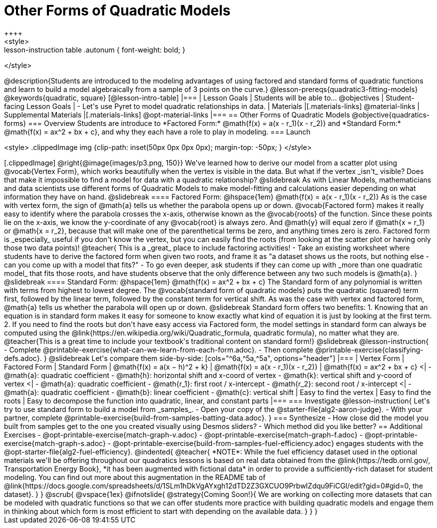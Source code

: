 = Other Forms of Quadratic Models
++++
<style>
.lesson-instruction table .autonum { font-weight: bold; }
</style>
++++
@description{Students are introduced to the modeling advantages of using factored and standard forms of quadratic functions and learn to build a model algebraically from a sample of 3 points on the curve.}

@lesson-prereqs{quadratic3-fitting-models}

@keywords{quadratic, square}

[@lesson-intro-table]
|===

| Lesson Goals
| Students will be able to...
@objectives

| Student-facing Lesson Goals
|

- Let's use Pyret to model quadratic relationships in data.


| Materials
|[.materials-links]
@material-links

| Supplemental Materials
|[.materials-links]
@opt-material-links

|===


== Other Forms of Quadratic Models
@objective{quadratics-forms}

=== Overview
Students are introduce to *Factored Form:* @math{f(x) = a(x - r_1)(x - r_2)} and *Standard Form:* @math{f(x) = ax^2 + bx + c}, and why they each have a role to play in modeling.

=== Launch
++++
<style>
.clippedImage img {clip-path: inset(50px 0px 0px 0px); margin-top: -50px; }
</style>
++++
[.clippedImage]
@right{@image{images/p3.png, 150}} We've learned how to derive our model from a scatter plot using @vocab{Vertex Form}, which works beautifully when the vertex is visible in the data. But what if the vertex _isn't_ visible? Does that make it impossible to find a model for data with a quadratic relationship?

@slidebreak

As with Linear Models, mathematicians and data scientists use different forms of Quadratic Models to make model-fitting and calculations easier depending on what information they have on hand.

@slidebreak
==== Factored Form: @hspace{1em} @math{f(x) = a(x - r_1)(x - r_2)}

As is the case with vertex form, the sign of @math{a} tells us whether the parabola opens up or down.

@vocab{Factored form} makes it really easy to identify where the parabola crosses the x-axis, otherwise known as the @vocab{roots} of the function.

Since these points lie on the x-axis, we know the y-coordinate of any @vocab{root} is always zero. And @math{y} will equal zero if @math{x = r_1} or @math{x = r_2}, because that will make one of the parenthetical terms be zero, and anything times zero is zero.

Factored form is _especially_ useful if you don't know the vertex, but you can easily find the roots (from looking at the scatter plot or having only those two data points)!

@teacher{
This is a _great_ place to include factoring activities!

- Take an existing worksheet where students have to derive the factored form when given two roots, and frame it as "a dataset shows us the roots, but nothing else - can you come up with a model that fits?"
- To go even deeper, ask students if they can come up with _more than one quadratic model_ that fits those roots, and have students observe that the only difference between any two such models is @math{a}.
}

@slidebreak

==== Standard Form: @hspace{1em} @math{f(x) = ax^2 + bx + c}

The Standard form of any polynomial is written with terms from highest to lowest degree. The @vocab{standard form of quadratic models} puts the quadratic (squared) term first, followed by the linear term, followed by the constant term for vertical shift. As was the case with vertex and factored form, @math{a} tells us whether the parabola will open up or down.

@slidebreak

Standard form offers two benefits:

1. Knowing that an equation is in standard form makes it easy for someone to know exactly what kind of equation it is just by looking at the first term.
2. If you need to find the roots but don't have easy access via Factored form, the model settings in standard form can always be computed using the @link{https://en.wikipedia.org/wiki/Quadratic_formula, quadratic formula}, no matter what they are.

@teacher{This is a great time to include your textbook's traditional content on standard form!}

@slidebreak

@lesson-instruction{
- Complete @printable-exercise{what-can-we-learn-from-each-form.adoc}.
- Then complete @printable-exercise{classifying-defs.adoc}.
}

@slidebreak

Let's compare them side-by-side:


[cols="^6a,^5a,^5a", options="header"]
|===
| Vertex Form
| Factored Form
| Standard Form

| @math{f(x) = a(x − h)^2 + k}
| @math{f(x) = a(x - r_1)(x - r_2)}
| @math{f(x) = ax^2 + bx + c}

<|
- @math{a}: quadratic coefficient
- @math{h}: horizontal shift and x-coord of vertex
- @math{k}: vertical shift and y-coord of vertex
<| 
- @math{a}: quadratic coefficient
- @math{r_1}: first root / x-intercept
- @math{r_2}: second root / x-intercept
<|
- @math{a}: quadratic coefficient
- @math{b}: linear coefficient
- @math{c}: vertical shift
| Easy to find the vertex
| Easy to find the roots
| Easy to decompose the function into quadratic, linear, and constant parts
|===


=== Investigate

@lesson-instruction{
Let's try to use standard form to build a model from _samples_.

- Open your copy of the @starter-file{alg2-aaron-judge}.
- With your partner, complete @printable-exercise{build-from-samples-batting-data.adoc}.
}


=== Synthesize

- How close did the model you built from samples get to the one you created visually using Desmos sliders?
- Which method did you like better?

== Additional Exercises
- @opt-printable-exercise{match-graph-v.adoc}
- @opt-printable-exercise{match-graph-f.adoc}
- @opt-printable-exercise{match-graph-s.adoc}
- @opt-printable-exercise{build-from-samples-fuel-efficiency.adoc} engages students with the @opt-starter-file{alg2-fuel-efficiency}.

@indented{
@teacher{
*NOTE*: While the fuel efficiency dataset used in the optional materials we'll be offering throughout our quadratics lessons is based on real data obtained from the @link{https://tedb.ornl.gov/, Transportation Energy Book}, *it has been augmented with fictional data* in order to provide a sufficiently-rich dataset for student modeling. You can find out more about this augmentation in the README tab of @link{https://docs.google.com/spreadsheets/d/1SLm1hDkVgAYxgh12dTD2Z3GXCUO9PrbwIZdqu9FiCGI/edit?gid=0#gid=0, the dataset}.
}
}

@scrub{
@vspace{1ex}

@ifnotslide{
@strategy{Coming Soon!}{
We are working on collecting more datasets that can be modeled with quadratic functions so that we can offer students more practice with building quadratic models and engage them in thinking about which form is most efficient to start with depending on the available data.
}
}
}
